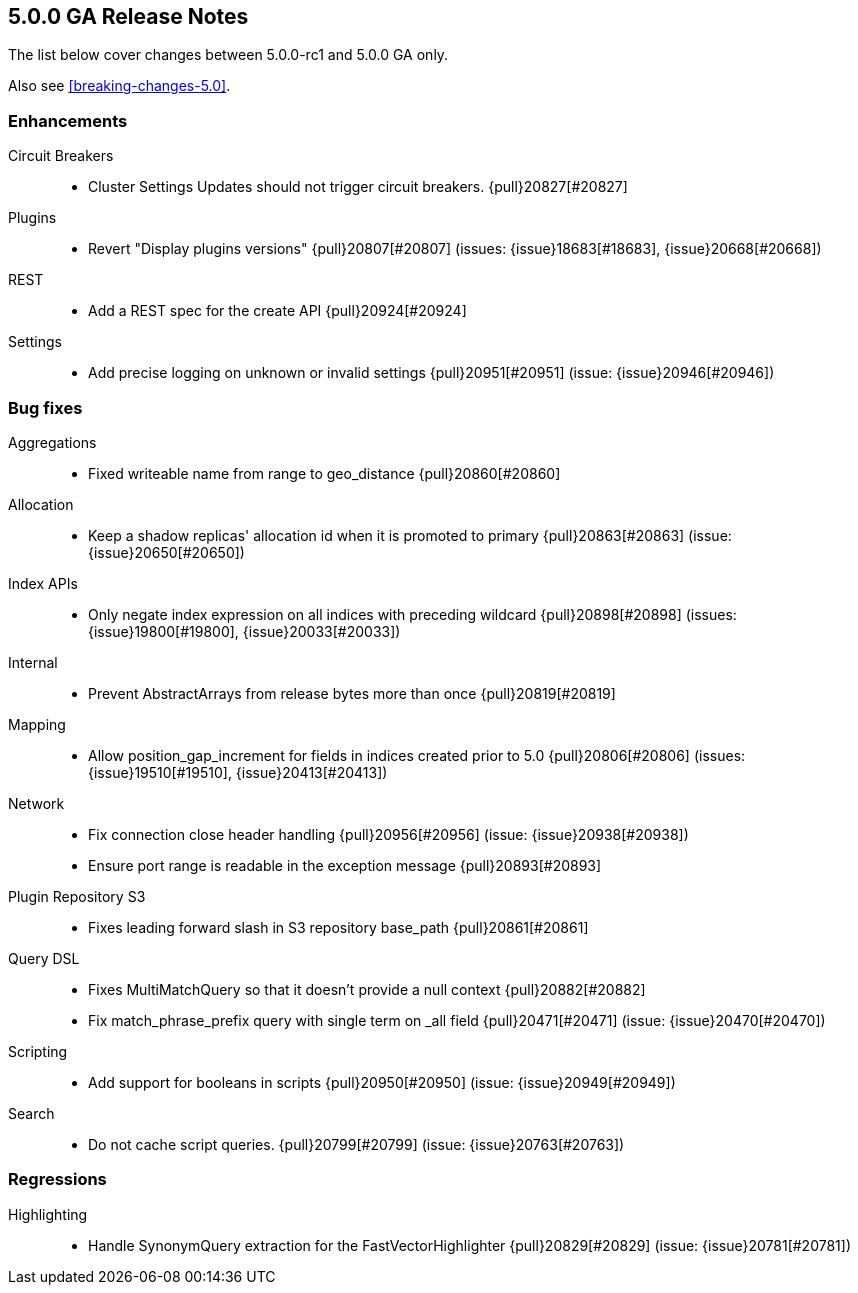 [[release-notes-5.0.0-GA]]
== 5.0.0 GA Release Notes

The list below cover changes between 5.0.0-rc1 and 5.0.0 GA only.

Also see <<breaking-changes-5.0>>.

[[enhancement-5.0.0-GA]]
[float]
=== Enhancements

Circuit Breakers::
* Cluster Settings Updates should not trigger circuit breakers. {pull}20827[#20827]

Plugins::
* Revert "Display plugins versions" {pull}20807[#20807] (issues: {issue}18683[#18683], {issue}20668[#20668])

REST::
* Add a REST spec for the create API {pull}20924[#20924]

Settings::
* Add precise logging on unknown or invalid settings {pull}20951[#20951] (issue: {issue}20946[#20946])



[[bug-5.0.0-GA]]
[float]
=== Bug fixes

Aggregations::
* Fixed writeable name from range to geo_distance {pull}20860[#20860]

Allocation::
* Keep a shadow replicas' allocation id when it is promoted to primary {pull}20863[#20863] (issue: {issue}20650[#20650])

Index APIs::
* Only negate index expression on all indices with preceding wildcard {pull}20898[#20898] (issues: {issue}19800[#19800], {issue}20033[#20033])

Internal::
* Prevent AbstractArrays from release bytes more than once {pull}20819[#20819]

Mapping::
* Allow position_gap_increment for fields in indices created prior to 5.0 {pull}20806[#20806] (issues: {issue}19510[#19510], {issue}20413[#20413])

Network::
* Fix connection close header handling {pull}20956[#20956] (issue: {issue}20938[#20938])
* Ensure port range is readable in the exception message {pull}20893[#20893]

Plugin Repository S3::
* Fixes leading forward slash in S3 repository base_path {pull}20861[#20861]

Query DSL::
* Fixes MultiMatchQuery so that it doesn't provide a null context {pull}20882[#20882]
* Fix match_phrase_prefix query with single term on _all field {pull}20471[#20471] (issue: {issue}20470[#20470])

Scripting::
* Add support for booleans in scripts {pull}20950[#20950] (issue: {issue}20949[#20949])

Search::
* Do not cache script queries. {pull}20799[#20799] (issue: {issue}20763[#20763])



[[regression-5.0.0-GA]]
[float]
=== Regressions

Highlighting::
* Handle SynonymQuery extraction for the FastVectorHighlighter {pull}20829[#20829] (issue: {issue}20781[#20781])


